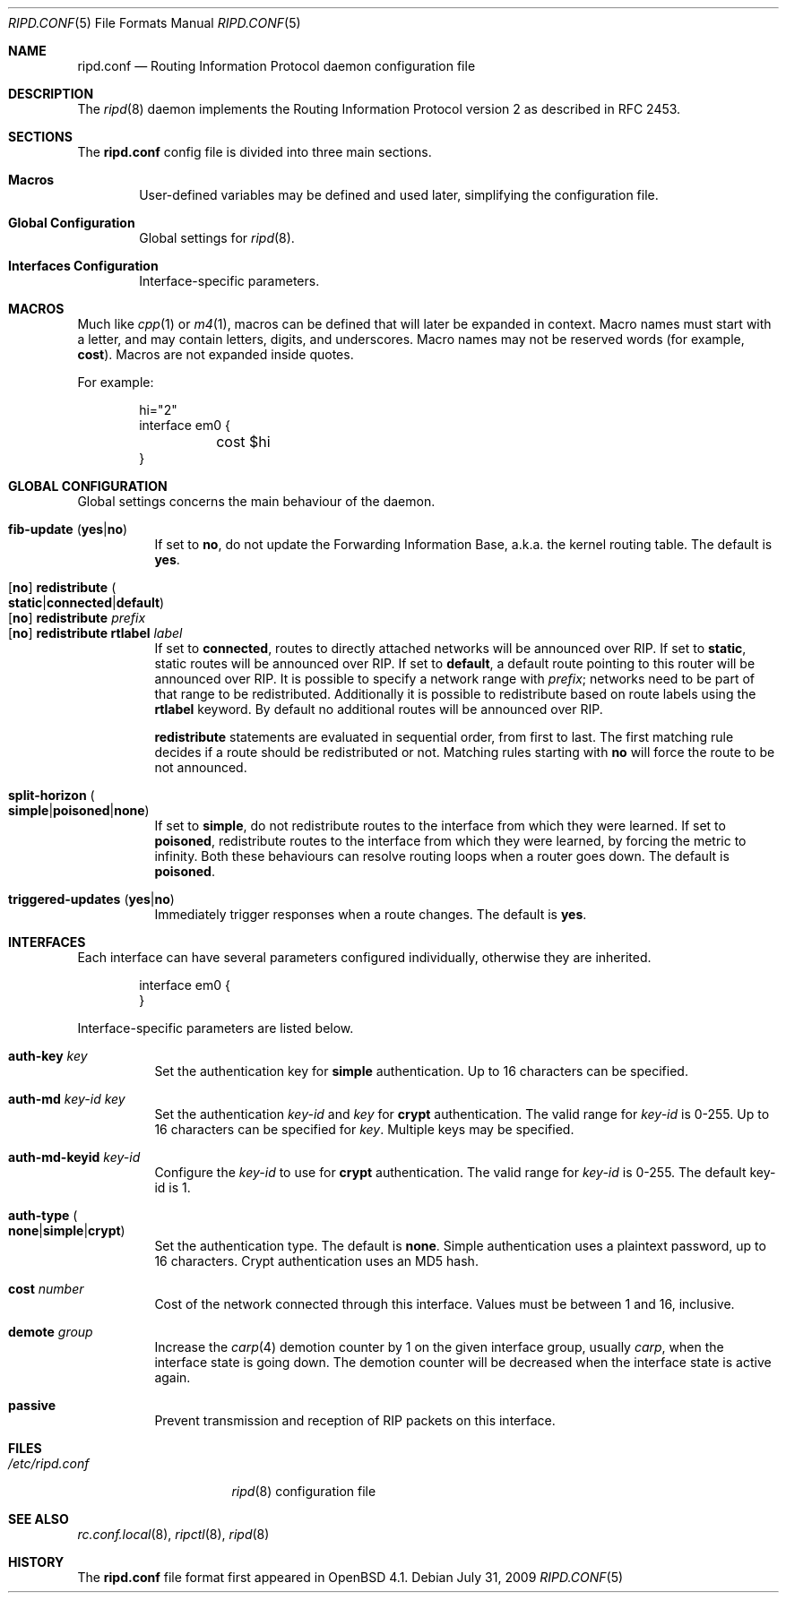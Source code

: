.\"	$OpenBSD: ripd.conf.5,v 1.10 2009/07/31 16:04:34 michele Exp $
.\"
.\" Copyright (c) 2006 Michele Marchetto <mydecay@openbeer.it>
.\" Copyright (c) 2005, 2006 Esben Norby <norby@openbsd.org>
.\" Copyright (c) 2004 Claudio Jeker <claudio@openbsd.org>
.\" Copyright (c) 2003, 2004 Henning Brauer <henning@openbsd.org>
.\" Copyright (c) 2002 Daniel Hartmeier <dhartmei@openbsd.org>
.\"
.\" Permission to use, copy, modify, and distribute this software for any
.\" purpose with or without fee is hereby granted, provided that the above
.\" copyright notice and this permission notice appear in all copies.
.\"
.\" THE SOFTWARE IS PROVIDED "AS IS" AND THE AUTHOR DISCLAIMS ALL WARRANTIES
.\" WITH REGARD TO THIS SOFTWARE INCLUDING ALL IMPLIED WARRANTIES OF
.\" MERCHANTABILITY AND FITNESS. IN NO EVENT SHALL THE AUTHOR BE LIABLE FOR
.\" ANY SPECIAL, DIRECT, INDIRECT, OR CONSEQUENTIAL DAMAGES OR ANY DAMAGES
.\" WHATSOEVER RESULTING FROM LOSS OF USE, DATA OR PROFITS, WHETHER IN AN
.\" ACTION OF CONTRACT, NEGLIGENCE OR OTHER TORTIOUS ACTION, ARISING OUT OF
.\" OR IN CONNECTION WITH THE USE OR PERFORMANCE OF THIS SOFTWARE.
.\"
.Dd $Mdocdate: July 31 2009 $
.Dt RIPD.CONF 5
.Os
.Sh NAME
.Nm ripd.conf
.Nd Routing Information Protocol daemon configuration file
.Sh DESCRIPTION
The
.Xr ripd 8
daemon implements the Routing Information Protocol version 2 as described
in RFC 2453.
.Sh SECTIONS
The
.Nm
config file is divided into three main sections.
.Bl -tag -width xxxx
.It Sy Macros
User-defined variables may be defined and used later, simplifying the
configuration file.
.It Sy Global Configuration
Global settings for
.Xr ripd 8 .
.It Sy Interfaces Configuration
Interface-specific parameters.
.El
.Sh MACROS
Much like
.Xr cpp 1
or
.Xr m4 1 ,
macros can be defined that will later be expanded in context.
Macro names must start with a letter, and may contain letters, digits,
and underscores.
Macro names may not be reserved words (for example,
.Ic cost ) .
Macros are not expanded inside quotes.
.Pp
For example:
.Bd -literal -offset indent
hi="2"
interface em0 {
	cost $hi
}
.Ed
.Sh GLOBAL CONFIGURATION
Global settings concerns the main behaviour of the daemon.
.Pp
.Bl -tag -width Ds -compact
.It Xo
.Ic fib-update
.Pq Ic yes Ns \&| Ns Ic no
.Xc
If set to
.Ic no ,
do not update the Forwarding Information Base, a.k.a. the kernel routing
table.
The default is
.Ic yes .
.Pp
.It Xo
.Op Ic no
.Ic redistribute
.Sm off
.Po Ic static Ns \&| Ns Ic connected Ns \&| Ns
.Ic default Pc
.Sm on
.Xc
.It Xo
.Op Ic no
.Ic redistribute Ar prefix
.Xc
.It Xo
.Op Ic no
.Ic redistribute rtlabel Ar label
.Xc
If set to
.Ic connected ,
routes to directly attached networks will be
announced over RIP.
If set to
.Ic static ,
static routes will be announced over RIP.
If set to
.Ic default ,
a default route pointing to this router will be announced over RIP.
It is possible to specify a network range with
.Ar prefix ;
networks need to be part of that range to be redistributed.
Additionally it is possible to redistribute based on route labels
using the
.Ic rtlabel
keyword.
By default no additional routes will be announced over RIP.
.Pp
.Ic redistribute
statements are evaluated in sequential order, from first to last.
The first matching rule decides if a route should be redistributed or not.
Matching rules starting with
.Ic no
will force the route to be not announced.
.Pp
.It Xo
.Ic split-horizon
.Sm off
.Po Ic simple Ns \&| Ns Ic poisoned Ns \&| Ns
.Ic none Pc
.Sm on
.Xc
If set to
.Ic simple ,
do not redistribute routes to the interface from which they were learned.
If set to
.Ic poisoned ,
redistribute routes to the interface from which they were learned, by
forcing the metric to infinity.
Both these behaviours can resolve routing loops when a router goes down.
The default is
.Ic poisoned .
.Pp
.It Xo
.Ic triggered-updates
.Pq Ic yes Ns \&| Ns Ic no
.Xc
Immediately trigger responses when a route changes.
The default is
.Ic yes .
.El
.Sh INTERFACES
Each interface can have several parameters configured individually, otherwise
they are inherited.
.Bd -literal -offset indent
interface em0 {
}
.Ed
.Pp
Interface-specific parameters are listed below.
.Bl -tag -width Ds
.It Ic auth-key Ar key
Set the authentication key for
.Ic simple
authentication.
Up to 16 characters can be specified.
.It Ic auth-md Ar key-id key
Set the authentication
.Ar key-id
and
.Ar key
for
.Ic crypt
authentication.
The valid range for
.Ar key-id
is 0\-255.
Up to 16 characters can be specified for
.Ar key .
Multiple keys may be specified.
.It Ic auth-md-keyid Ar key-id
Configure the
.Ar key-id
to use for
.Ic crypt
authentication.
The valid range for
.Ar key-id
is 0\-255.
The default key-id is 1.
.It Xo
.Ic auth-type
.Po Ic none Ns \&| Ns
.Ic simple Ns \&| Ns Ic crypt Pc
.Xc
Set the authentication type.
The default is
.Ic none .
Simple authentication uses a plaintext password, up to 16 characters.
Crypt authentication uses an MD5 hash.
.It Ic cost Ar number
Cost of the network connected through this interface.
Values must be between 1 and 16, inclusive.
.It Ic demote Ar group
Increase the
.Xr carp 4
demotion counter by 1 on the given interface group, usually
.Ar carp ,
when the interface state is going down.
The demotion counter will be decreased when the interface
state is active again.
.It Ic passive
Prevent transmission and reception of RIP packets on this interface.
.El
.Sh FILES
.Bl -tag -width "/etc/ripd.conf" -compact
.It Pa /etc/ripd.conf
.Xr ripd 8
configuration file
.El
.Sh SEE ALSO
.Xr rc.conf.local 8 ,
.Xr ripctl 8 ,
.Xr ripd 8
.Rs
.Sh HISTORY
The
.Nm
file format first appeared in
.Ox 4.1 .
